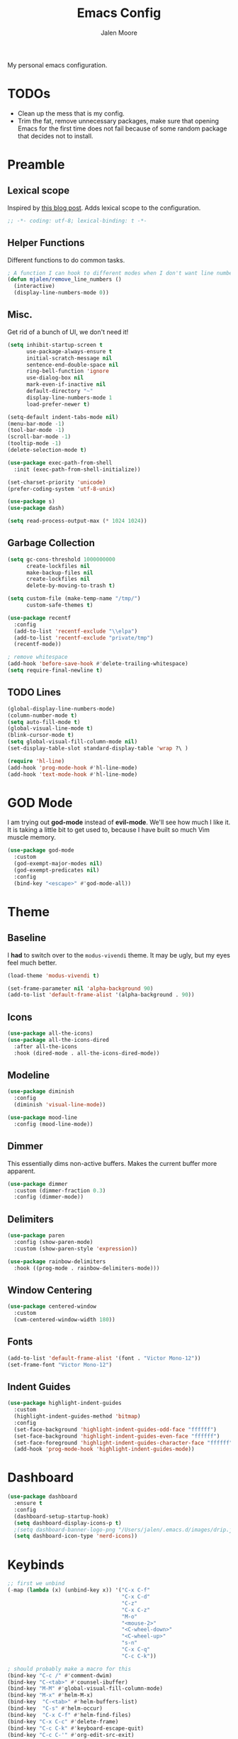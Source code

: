 #+title: Emacs Config
#+author: Jalen Moore

My personal emacs configuration.

* TODOs

- Clean up the mess that is my config.
- Trim the fat, remove unnecessary packages, make sure that opening Emacs for the first time does not fail because of some random package that decides not to install.

* Preamble
** Lexical scope

Inspired by [[https://blog.sumtypeofway.com/posts/emacs-config.html][this blog post]]. Adds lexical scope to the configuration.

#+begin_src emacs-lisp
  ;; -*- coding: utf-8; lexical-binding: t -*-
#+end_src

** Helper Functions

Different functions to do common tasks.

#+begin_src emacs-lisp
  ; A function I can hook to different modes when I don't want line numbers.
  (defun mjalen/remove_line_numbers ()
    (interactive)
    (display-line-numbers-mode 0))
#+end_src

** Misc.

Get rid of a bunch of UI, we don't need it!

#+begin_src emacs-lisp
  (setq inhibit-startup-screen t
        use-package-always-ensure t
        initial-scratch-message nil
        sentence-end-double-space nil
        ring-bell-function 'ignore
        use-dialog-box nil
        mark-even-if-inactive nil
        default-directory "~"
        display-line-numbers-mode 1
        load-prefer-newer t)

  (setq-default indent-tabs-mode nil)
  (menu-bar-mode -1)
  (tool-bar-mode -1)
  (scroll-bar-mode -1)
  (tooltip-mode -1)
  (delete-selection-mode t)

  (use-package exec-path-from-shell
    :init (exec-path-from-shell-initialize))

  (set-charset-priority 'unicode)
  (prefer-coding-system 'utf-8-unix)

  (use-package s)
  (use-package dash)

  (setq read-process-output-max (* 1024 1024))
#+end_src

** Garbage Collection

#+begin_src emacs-lisp
  (setq gc-cons-threshold 1000000000
        create-lockfiles nil
        make-backup-files nil
        create-lockfiles nil
        delete-by-moving-to-trash t)

  (setq custom-file (make-temp-name "/tmp/")
        custom-safe-themes t)

  (use-package recentf
    :config
    (add-to-list 'recentf-exclude "\\elpa")
    (add-to-list 'recentf-exclude "private/tmp")
    (recentf-mode))

  ; remove whitespace
  (add-hook 'before-save-hook #'delete-trailing-whitespace)
  (setq require-final-newline t)
#+end_src

** TODO Lines

#+begin_src emacs-lisp
  (global-display-line-numbers-mode)
  (column-number-mode t)
  (setq auto-fill-mode t)
  (global-visual-line-mode t)
  (blink-cursor-mode t)
  (setq global-visual-fill-column-mode nil)
  (set-display-table-slot standard-display-table 'wrap ?\ )

  (require 'hl-line)
  (add-hook 'prog-mode-hook #'hl-line-mode)
  (add-hook 'text-mode-hook #'hl-line-mode)
#+end_src

* GOD Mode

I am trying out *god-mode* instead of *evil-mode*. We'll see how much I like it. It is taking a little bit to get used to, because I have built so much Vim muscle memory.

#+begin_src emacs-lisp
  (use-package god-mode
    :custom
    (god-exempt-major-modes nil)
    (god-exempt-predicates nil)
    :config
    (bind-key "<escape>" #'god-mode-all))
#+end_src

* Theme
** Baseline

I *had* to switch over to the ~modus-vivendi~ theme. It may be ugly, but my eyes feel much better.

#+begin_src emacs-lisp
  (load-theme 'modus-vivendi t)

  (set-frame-parameter nil 'alpha-background 90)
  (add-to-list 'default-frame-alist '(alpha-background . 90))
#+end_src

** Icons

#+begin_src emacs-lisp
  (use-package all-the-icons)
  (use-package all-the-icons-dired
    :after all-the-icons
    :hook (dired-mode . all-the-icons-dired-mode))
#+end_src

** Modeline

#+begin_src emacs-lisp
  (use-package diminish
    :config
    (diminish 'visual-line-mode))

  (use-package mood-line
    :config (mood-line-mode))
#+end_src

** Dimmer

This essentially dims non-active buffers. Makes the current buffer more apparent.

#+begin_src emacs-lisp
  (use-package dimmer
    :custom (dimmer-fraction 0.3)
    :config (dimmer-mode))
#+end_src

** Delimiters

#+begin_src emacs-lisp
  (use-package paren
    :config (show-paren-mode)
    :custom (show-paren-style 'expression))

  (use-package rainbow-delimiters
    :hook ((prog-mode . rainbow-delimiters-mode)))
#+end_src

** Window Centering

#+begin_src emacs-lisp
  (use-package centered-window
    :custom
    (cwm-centered-window-width 180))
#+end_src

** Fonts

#+begin_src emacs-lisp
  (add-to-list 'default-frame-alist '(font . "Victor Mono-12"))
  (set-frame-font "Victor Mono-12")
 #+end_src

** Indent Guides

#+begin_src emacs-lisp
  (use-package highlight-indent-guides
    :custom
    (highlight-indent-guides-method 'bitmap)
    :config
    (set-face-background 'highlight-indent-guides-odd-face "ffffff")
    (set-face-background 'highlight-indent-guides-even-face "ffffff")
    (set-face-foreground 'highlight-indent-guides-character-face "ffffff")
    (add-hook 'prog-mode-hook 'highlight-indent-guides-mode))
 #+end_src

* Dashboard
#+begin_src emacs-lisp
  (use-package dashboard
    :ensure t
    :config
    (dashboard-setup-startup-hook)
    (setq dashboard-display-icons-p t)
    ;(setq dashboard-banner-logo-png "/Users/jalen/.emacs.d/images/drip.jpeg")
    (setq dashboard-icon-type 'nerd-icons))
#+end_src
* Keybinds

#+begin_src emacs-lisp
  ;; first we unbind
  (-map (lambda (x) (unbind-key x)) '("C-x C-f"
                                      "C-x C-d"
                                      "C-z"
                                      "C-x C-z"
                                      "M-o"
                                      "<mouse-2>"
                                      "<C-wheel-down>"
                                      "<C-wheel-up>"
                                      "s-n"
                                      "C-x C-q"
                                      "C-c C-k"))

  ; should probably make a macro for this
  (bind-key "C-c /" #'comment-dwim)
  (bind-key "C-<tab>" #'counsel-ibuffer)
  (bind-key "M-M" #'global-visual-fill-column-mode)
  (bind-key "M-x" #'helm-M-x)
  (bind-key  "C-<tab>" #'helm-buffers-list)
  (bind-key  "C-s" #'helm-occur)
  (bind-key  "C-x C-f" #'helm-find-files)
  (bind-key "C-x C-c" #'delete-frame)
  (bind-key "C-c C-k" #'keyboard-escape-quit)
  (bind-key "C-c C-'" #'org-edit-src-exit)

  ; Show completions for the current key chord.
  (use-package which-key
    :init (which-key-mode)
    :diminish which-key-mode
    :config
    (setq which-key-idle-delay 0.2)
    (which-key-enable-god-mode-support))
#+end_src

* Helm

I should find a better solution here. My Helm configuration in its current state is very *god-mode* unfriendly.

#+begin_src emacs-lisp
  (use-package helm
       :straight t
       :bind (:map helm-map
                   ("<tab>" . #'helm-execute-persistent-action))
       :config
       (helm-autoresize-mode t))
#+end_src

* Tools
** Language Servers

#+begin_src emacs-lisp
  (use-package eglot
    :hook ((python-mode . eglot-ensure)
           (latex-mode . eglot-ensure)
           (tex-mode . eglot-ensure))
    :bind (:map eglot-mode-map
                ("C-c a r" . #'eglot-rename)
                ("C-<down-mouse-1>" . #'xref-find-definitions)
                ("C-S-<down-mouse-1>" . #'xreft-find-references)
                ("C-c C-c" . #'eglot-code-actions))
    :custom
    (eglot-autoshutdown t))

  (use-package consult-eglot
    :bind (:map eglot-mode-map ("C-c t" . #'consult-eglot-symbols)))

  ;; (use-package lsp-mode
  ;;   :init
  ;;   (setq lsp-keymap-prefix "C-c l")
  ;;   :commands lsp) ; problematic

  ;; (use-package lsp-latex)

  ;; (use-package lsp-ui
  ;;   :commands lsp-ui-mode
  ;;   :config
  ;;   (setq lsp-ui-sideline-show-diagnostics 1
  ;;         lsp-ui-sideline-show-hover 1
  ;;         lsp-ui-doc-enable 1
  ;;         lsp-ui-peek-enable 1)) ; problematic

  ;; (use-package helm-lsp :commands helm-lsp-workspace-symbol) ; problematic

  ;; (use-package dap-mode) ; problematic
#+end_src

** Snippets

#+begin_src emacs-lisp
  (use-package yasnippet
    :custom
    (yas-snippet-dirs
     '("~/.emacs.d/snippets"))
    :config
    (yas-global-mode 1))
#+end_src

** TODO Org
*** Default

My org mode configuration, so I can live and breathe org.

#+begin_src emacs-lisp
  (use-package org
    :hook
    ((org-mode . variable-pitch-mode)
     (org-mode . visual-line-mode)
     (org-mode . mjalen/remove_line_numbers))
    :custom
    (org-hide-emphasis-markers t)
    (line-spacing 2)
    (org-highlight-latex-and-related '(latex script entitles))
    (org-list-allow-alphabetical t)
    (org-startup-indented t)
    (org-pretty-entities t)
    (org-use-sub-superscripts "{}")
    (org-hide-emphasis-markers t)
    (org-startup-with-inline-images t)
    (org-image-actual-width '(300))
    :config
    (setq org-ellipsis " ▾"))

  (use-package org-appear :hook (org-mode . org-appear-mode))

  (use-package toc-org
    :hook
    ((org-mode . toc-org-mode)
     (markdown-mode . toc-org-mode))
    :config
    ;; enable in markdown, too
    (define-key markdown-mode-map (kbd "\C-c\C-o") 'toc-org-markdown-follow-thing-at-point))

  (use-package org-fragtog
    :after org
    :custom
    (org-startup-with-latex-preview t)
    :hook
    (org-mode . org-fragtog-mode)
    :custom
    (org-format-latex-options
     (plist-put org-format-latex-options :scale 0.8)
     (plist-put org-format-latex-options :foreground 'auto)
     (plist-put org-format-latex-options :background 'auto)))

  (use-package org-superstar
    :after org
    :hook (org-mode . org-superstar-mode)
    :custom
    (org-superstar-remove-leading-stars t)
    (org-superstar-headline-bullets-list '("◉" "○" "●" "○" "●" "○" "●")))

  (use-package org-modern
    :hook
    (org-mode . global-org-modern-mode)
    :custom
    (org-modern-keyword nil)
    (org-modern-checkbox nil)
    (org-modern-table nil))

  (use-package markdown-mode)
#+end_src

*** Roam

#+begin_src emacs-lisp
  (use-package org-roam
    :config
    (setq org-roam-directory (file-truename "~/Documents/org"))
    (define-key global-map (kbd "C-c n f") #'org-roam-node-find)
    (define-key global-map (kbd "C-c n c") #'org-roam-capture)
    (define-key global-map (kbd "C-c n i") #'org-roam-node-insert)
    (define-key global-map (kbd "C-c n l") #'org-roam-buffer-toggle))

  (defun my/org-add-ids-to-headlines-in-file ()
    (interactive)
    (org-map-entries 'org-id-get-create))

  (defun my/org-pop-ids-to-file (file)
    (interactive)
    (find-file file)
    (my/org-add-ids-to-headlines-in-file))

  (require 'find-lisp)
  (defun my/org-populate-ids ()
    (interactive)
    (mapc 'my/org-pop-ids-to-file (find-lisp-find-files "~/org/" "\\.org$")))
#+end_src

** LaTeX

#+begin_src emacs-lisp
(setq TeX-auto-save t
      Tex-parse-self t)

(setq-default TeX-master nil)

(use-package flyspell)

; convenience for adding hooks to both tex/latex modes.
;(defun mjalen/hook-latex (hook)
;    (let ((hook-list (quote (tex-mode-hook latex-mode-hook))))
;    (mapcar '(lambda (h) (add-hook 'h 'hook)) hook-list)))

;(mjalen/hook-latex 'tex-fold-mode-hook)
;(mjalen/hook-latex 'flyspell-mode-hook)
;(mjalen/hook-latex 'lsp-mode-hook)

(add-hook 'TeX-mode-hook 'turn-on-reftex)
(use-package latex-pretty-symbols)
#+end_src

** Nix

#+begin_src emacs-lisp
   (use-package nix-mode
     :mode "\\.nix\\'")
#+end_src

** TODO Term

#+begin_src emacs-lisp
  (add-hook 'term-mode-hook 'mjalen/remove_line_numbers)
#+end_src

** Flycheck

#+begin_src emacs-lisp
  (use-package flycheck)
  (global-flycheck-mode)
#+end_src
